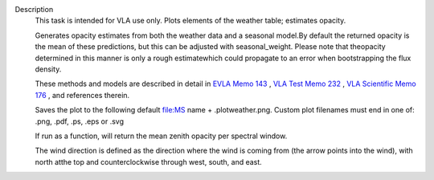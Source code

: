 Description
   This task is intended for VLA use only. Plots elements of the
   weather table; estimates opacity.

   Generates opacity estimates from both the weather data and a
   seasonal model.By default the returned opacity is the mean of
   these predictions, but this can be adjusted with seasonal_weight.
   Please note that theopacity determined in this manner is only a
   rough estimatewhich could propagate to an error when
   bootstrapping the flux density.

   These methods and models are described in detail in `EVLA Memo
   143 <https://library.nrao.edu/public/memos/evla/EVLAM_143.pdf>`__ , `VLA
   Test Memo
   232 <https://library.nrao.edu/public/memos/vla/test/VLAT_232.pdf>`__ , `VLA
   Scientific Memo
   176 <https://library.nrao.edu/public/memos/vla/sci/VLAS_176.pdf>`__ ,
   and references therein.

   Saves the plot to the following default file:MS name +
   .plotweather.png. Custom plot filenames must end in one of: .png,
   .pdf, .ps, .eps or .svg

   If run as a function, will return the mean zenith opacity per
   spectral window.

   The wind direction is defined as the direction where the wind is
   coming from (the arrow points into the wind), with north atthe
   top and counterclockwise through west, south, and east.

